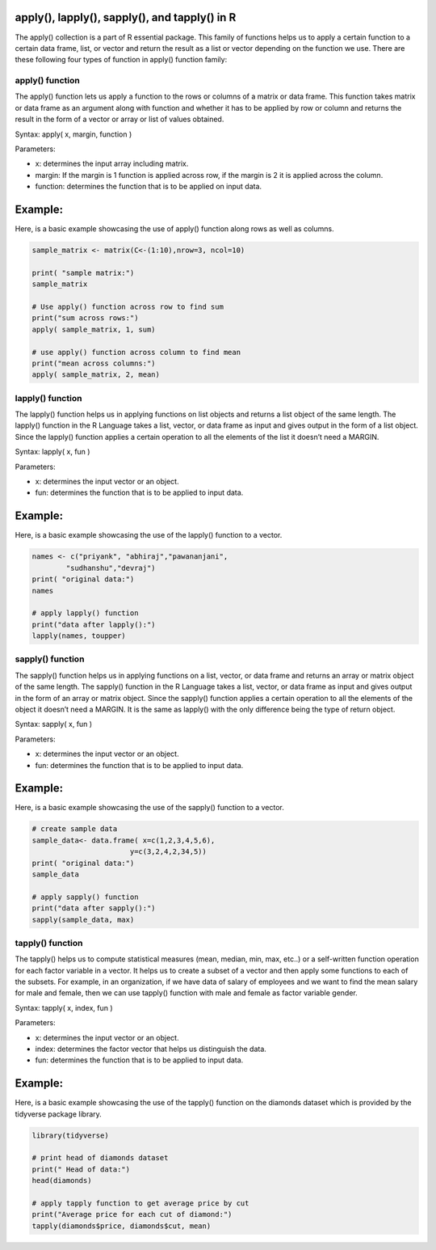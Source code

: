 apply(), lapply(), sapply(), and tapply() in R
==============================================

The apply() collection is a part of R essential package. This family of functions helps us to apply a certain function to a certain 
data frame, list, or vector and return the result as a list or vector depending on the function we use. There are these following 
four types of function in apply() function family:

apply() function
----------------

The apply() function lets us apply a function to the rows or columns of a matrix or data frame. This function takes matrix or data 
frame as an argument along with function and whether it has to be applied by row or column and returns the result in the form of a 
vector or array or list of values obtained.


Syntax: apply( x, margin, function )


Parameters:


* x: determines the input array including matrix.

* margin: If the margin is 1 function is applied across row, if the margin is 2 it is applied across the column.

* function: determines the function that is to be applied on input data.

Example:
=======

Here, is a basic example showcasing the use of apply() function along rows as well as columns.

.. code:: R

   sample_matrix <- matrix(C<-(1:10),nrow=3, ncol=10) 
  
   print( "sample matrix:") 
   sample_matrix 
  
   # Use apply() function across row to find sum 
   print("sum across rows:") 
   apply( sample_matrix, 1, sum) 
  
   # use apply() function across column to find mean 
   print("mean across columns:") 
   apply( sample_matrix, 2, mean)


lapply() function
-----------------

The lapply() function helps us in applying functions on list objects and returns a list object of the same length. The lapply() 
function in the R Language takes a list, vector, or data frame as input and gives output in the form of a list object. Since the 
lapply() function applies a certain operation to all the elements of the list it doesn’t need a MARGIN. 


Syntax: lapply( x, fun )


Parameters:


* x: determines the input vector or an object.

* fun: determines the function that is to be applied to input data.

Example:
=======

Here, is a basic example showcasing the use of the lapply() function to a vector.

.. code:: R

   names <- c("priyank", "abhiraj","pawananjani", 
           "sudhanshu","devraj") 
   print( "original data:") 
   names 
  
   # apply lapply() function 
   print("data after lapply():") 
   lapply(names, toupper) 


sapply() function
-----------------

The sapply() function helps us in applying functions on a list, vector, or data frame and returns an array or matrix object of the 
same length. The sapply() function in the R Language takes a list, vector, or data frame as input and gives output in the form of an 
array or matrix object. Since the sapply() function applies a certain operation to all the elements of the object it doesn’t need a 
MARGIN. It is the same as lapply() with the only difference being the type of return object.


Syntax: sapply( x, fun )


Parameters:


* x: determines the input vector or an object.

* fun: determines the function that is to be applied to input data.

Example:
========

Here, is a basic example showcasing the use of the sapply() function to a vector.

.. code:: R

   # create sample data 
   sample_data<- data.frame( x=c(1,2,3,4,5,6), 
                          y=c(3,2,4,2,34,5)) 
   print( "original data:") 
   sample_data 
  
   # apply sapply() function 
   print("data after sapply():") 
   sapply(sample_data, max) 

tapply() function
-----------------

The tapply() helps us to compute statistical measures (mean, median, min, max, etc..) or a self-written function operation for each 
factor variable in a vector. It helps us to create a subset of a vector and then apply some functions to each of the subsets. For 
example, in an organization, if we have data of salary of employees and we want to find the mean salary for male and female, then we 
can use tapply() function with male and female as factor variable gender.


Syntax: tapply( x, index,  fun )


Parameters:


* x: determines the input vector or an object.

* index: determines the factor vector that helps us distinguish the data.

* fun: determines the function that is to be applied to input data.

Example:
========

Here, is a basic example showcasing the use of the tapply() function on the diamonds dataset which is provided by the tidyverse 
package library.

.. code:: R


   library(tidyverse) 
  
   # print head of diamonds dataset 
   print(" Head of data:") 
   head(diamonds) 
  
   # apply tapply function to get average price by cut 
   print("Average price for each cut of diamond:") 
   tapply(diamonds$price, diamonds$cut, mean)













